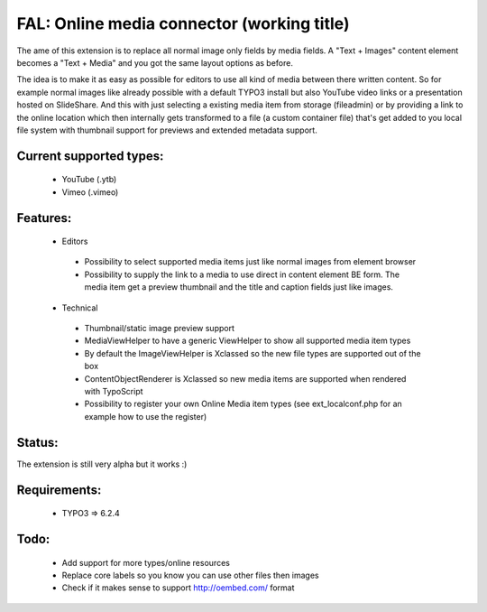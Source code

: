 
FAL: Online media connector (working title)
==========================================

The ame of this extension is to replace all normal image only fields by media fields. A "Text + Images" content element becomes a "Text + Media" and you got the same layout options as before.

The idea is to make it as easy as possible for editors to use all kind of media between there written content. So for example normal images like already possible with a default TYPO3 install but also YouTube video links or a presentation hosted on SlideShare.
And this with just selecting a existing media item from storage (fileadmin) or by providing a link to the online location which then internally gets transformed to a file (a custom container file) that's get added to you local file system with thumbnail support for previews and extended metadata support.


Current supported types:
------------------------
 - YouTube (.ytb)
 - Vimeo (.vimeo)


Features:
---------
 - Editors

  - Possibility to select supported media items just like normal images from element browser
  - Possibility to supply the link to a media to use direct in content element BE form.
    The media item get a preview thumbnail and the title and caption fields just like images.

 - Technical

  - Thumbnail/static image preview support
  - MediaViewHelper to have a generic ViewHelper to show all supported media item types
  - By default the ImageViewHelper is Xclassed so the new file types are supported out of the box
  - ContentObjectRenderer is Xclassed so new media items are supported when rendered with TypoScript
  - Possibility to register your own Online Media item types (see ext_localconf.php for an example how to use the register)


Status:
-------

The extension is still very alpha but it works :)


Requirements:
-------------
 - TYPO3 => 6.2.4


Todo:
-----

 - Add support for more types/online resources
 - Replace core labels so you know you can use other files then images
 - Check if it makes sense to support http://oembed.com/ format


